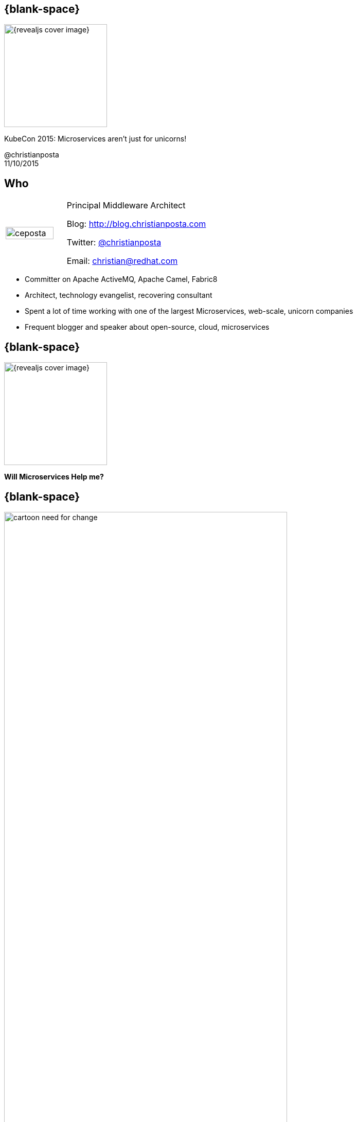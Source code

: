 :footer_copyright: @christianposta
:imagesdir: images/
:speaker: Christian Posta
:speaker-title: Principal Middleware Architect
:speaker-email: christian@redhat.com
:speaker-blog: http://blog.christianposta.com
:speaker-twitter: http://twitter.com/christianposta[@christianposta]
:talk-speaker: {speaker}
:talk-name: KubeCon 2015: Microservices aren't just for unicorns!
:talk-date: 11/10/2015

[#cover,data-background-image="revealjs-redhat/image/1156524-bg_redhat.png" data-background-color="#cc0000"]
== {blank-space}

[#block,width="200px",left="70px",top="0px"]
image::{revealjs_cover_image}[]

[#cover-h1,width="600px",left="0px",top="200px"]
{talk-name}

[#cover-h4,width="800px",left="0px",top="525px"]
@christianposta +
{talk-date}

// ************** who - christian ********
[#who]
== Who

[.noredheader,cols="30,70"]
|===
| image:ceposta.png[width="90%",height="100%"]
| {speaker-title}

Blog: {speaker-blog}

Twitter: {speaker-twitter}

Email: {speaker-email} |
|===

* Committer on Apache ActiveMQ, Apache Camel, Fabric8
* Architect, technology evangelist, recovering consultant
* Spent a lot of time working with one of the largest Microservices, web-scale, unicorn companies
* Frequent blogger and speaker about open-source, cloud, microservices



// ************** transition page ************
[#microserviceshelpme, data-background-image="revealjs-redhat/image/1156524-bg_redhat.png" data-background-color="#cc0000"]
== {blank-space}

[#block,width="200px",left="70px",top="0px"]
image::{revealjs_cover_image}[]

[#cover-h1,width="600px",left="0px",top="400px"]
*Will Microservices Help me?*


// ************** Intro ********
[#cartoon-need-for-change]
== {blank-space}

[#block,width="200px",top="-25px",left="-25px"]
image:cartoon-need-for-change.jpg[width="80%",height="80%"]


// ************** Intro ********
[#complicated-complex]
== {blank-space}

[#block,width="200px",top="-25px",left="-25px"]
image:complexsimple.png[width="140%",height="140%"]


// ************** Intro ********
[#how-deal-complexity]
== {blank-space}

[#block,width="300px",top="250px",left="125px",font_size="50px"]
How do we deal with complexity?

// ************** Intro ********
[#goals-1]
== Increased interoperability

* Get more systems to share data
* Expose APIs
* More value from existing systems
* Expose for Mobile, Big Data, SaaS

// ************** Intro ********
[#goals-2]
== Increased vendor diversity options

* Pick best of breed technology
* Be able to consume new technology innovation
* Diversification when required
* Focus on standards and not proprietary interfaces

// ************** Intro ********
[#goals-3]
== Increased federation

* United while maintaining autonomoy
* Deployments of standardized, composable services
* Extra up front attention, investment at design time

// ************** Intro ********
[#goals-4]
== Increased business and technology alignment

* Hands on from domain experts
* Going from tactical applications to agile business applications
* Can adapt and change when the business does


// ************** Intro ********
[#goals-5]
== Increased ROI

* Additional up-front expense and effort
* Position as IT assets
* Reuse as the main goal

// ************** Intro ********
[#goals-6]
== Increased organization agility

* How an organization responds to change
* IT as the bottleneck
* Reuse, Reuse, Reuse
* Services as cogs in the machine
* Reassemble the cogs to produce differently operating machine


// ************** Intro ********
[#goals-all]
== Sounds very familiar... that was SOA

* Increased *interoperability*
* Increased *vendor diversity options*
* Increased *federation*
* Increased *business and technology alignment*
* Increased *ROI*
* Reduced *IT burden*
* Increased *organization agility*


[#block,width="200px",top="435px",left="220px"]
image:soa_middleware.png[width="110%",height="110%"]



// ************** Intro ********
[#going-about-it-wrong]
== {blank-space}


[#block,width="300px",top="150px",left="50px",font_size="50px"]
To deal with complexity, we need to build systems that are _flexible_

[#block,width="300px",top="350px",left="50px",font_size="30px"]
*Except* we’re using *old premises* that fundamentally and intrinsically are *at odds with the goal of flexibility*.



// ************** Intro ********
[#soa-middleware-reuse]
== Efficient, replaceable, reusable pieces

[#block,width="200px",top="120px",left="150px"]
image:softwarereuse.png[width="100%",height="100%"]


[#block,width="300px",top="500px",left="50px"]
Blindly following this model will lead practitioners to believe they are building flexible systems, when they’re doing the opposite!



// ************** Intro ********
[#flexibility-not-efficiency]
== {blank-space}


[#block,width="300px",top="150px",left="50px",font_size="50px"]
We need to build systems for *flexibility*, not just _efficiency_


// ************** Intro ********
[#trainscars]
== {blank-space}

[#block,width="200px",top="55px",left="55px"]
image:trainscars.jpg[width="120%",height="120%"]


// ************** Intro ********
[#production-line]
== {blank-space}

[#block,width="200px",top="75px",left="75px"]
image:production-line.png[width="100%",height="100%"]


// ************** Intro ********
[#production-machine]
== {blank-space}

[#block,width="200px",top="75px",left="75px"]
image:machine.png[width="100%",height="100%"]


// ************** Intro ********
[#idiotproof]
== {blank-space}

[#block,width="200px",top="10px",left="75px"]
image:idiotproof.png[width="150%",height="150%"]

// ************** Intro ********
[#flexibility-not-efficiency2]
== {blank-space}


[#block,width="300px",top="150px",left="50px",font_size="50px"]
Optimizing for _efficiency_ reduces *flexibility* by definition



// ************** Intro ********
[#we-want-conways-law2]
== We want Conway's law

[#block,width="300px",top="150px",left="50px",font_size="40px"]
We want flexible systems *and organizations* that can *adapt* to their complex environments, make changes without rigid *dependencies* and coordination, can *learn*, *experiment*, and exhibit *emergent behavior*.

// ************** Intro ********
[#how-build-flexibility]
== {blank-space}

[#block,width="300px",top="150px",left="50px",font_size="50px"]
How do we build flexibility into the systems?


// ************** Intro ********
[#deps-deps-deps]
== {blank-space}

[#block,width="300px",top="150px",left="50px",font_size="50px"]
Dependencies, dependencies, dependencies!

// ************** transition page *************************************************************************************
[#microservicesFTW, data-background-image="revealjs-redhat/image/1156524-bg_redhat.png" data-background-color="#cc0000"]
== {blank-space}

[#block,width="200px",left="70px",top="0px"]
image::{revealjs_cover_image}[]

[#cover-h1,width="600px",left="0px",top="400px"]
*Microservices*

// ************** Microservices ********
[#what-are-microservices]
== What are microservices

* Single, self-contained, *autonomous*
* Easy(er) to understand individually
* Scalability
* Testing independently
* Individually deployed, has *own lifecycle*
* Single service going down *should not* impact other services
* Right technology stack for the problem (language, databases, etc)
* Fail fast
* Faster innovation, iteration


// ************** Microservices ********
[#microservices-different]
== Microservices design considerations

[#block,width="200px",top="150px",left="75px"]
image:trifecta.png[width="150%",height="150%"]



// ************** Microservices ********
[#microservices-org]
== Organization

* Autonomous, self-directed teams
* Transparency
* Small (2-pizza rule)
* Purpose, Trust, Empathy driven
* Organizational structure to support self-directed teams
* Respond quickly to change
* Own services, delivery, operations
* Build it, you own it
* Use OpenSource as a model!!


// ************** Microservices ********
[#microservices-domain]
== Domain Driven Design

* Establish domain language
* Understanding the links/relationships/dependencies between domain systems
* Developing a model
** conceptual
** implementation
** feedback loops
* Boundaries around models
* Abstractions, APIs, modularity

// ************** Microservices ********
[#microservices-distributed]
== Distributed Systems

* The network is unreliable
* Design time coupling
* Unintended, run-time coupling
* Components will fail
* Design for resilience, not just robustness

// ************** Microservices ********
[#microservices-dep-thinking]
== Dependency Oriented Thinking at all levels

* What components depend on the others
* Which teams need to engage to make a change
* What services need to be changed if one changes
* Coordination, contention, synchronization, blocking
* Hidden dependencies

// ************** Microservices ********
[#microservices-challenges]
== Challenges adopting microservices

* Complexity
* Multiple databases, transactions
* When to use it?
* Organizational mismatch
* Network overhead
* Monitoring, logging, alerting
* Lack of tooling
* Just stick with monoliths?



// ************** transition page *************************************************************************************
[#casestudy, data-background-image="revealjs-redhat/image/1156524-bg_redhat.png" data-background-color="#cc0000"]
== {blank-space}

[#block,width="200px",left="70px",top="0px"]
image::{revealjs_cover_image}[]

[#cover-h1,width="600px",left="0px",top="400px"]
*Simple Case Study*



// ************** Case Study ********
[#real-examples-microservices]
== Typical order systems

[#block,width="200px",top="100px",left="75px"]
image:typicalsystems.png[width="150%",height="150%"]


// ************** Case Study ********
[#turtles]
== Turtles FTW!

[#block,width="200px",top="75px",left="175px"]
image:turtles.gif[width="100%",height="100%"]

// ************** Case Study ********
[#syncorder]
== Order execution path

[#block,width="200px",top="100px",left="75px"]
image:syncorder.png[width="150%",height="150%"]

// ************** Case Study ********
[#syncorder]
== Order execution path

[#block,width="200px",top="100px",left="75px"]
image:failedmarketing.png[width="150%",height="150%"]

// ************** Case Study ********
[#make-changes]
== Order execution path

[#block,width="200px",top="100px",left="75px"]
image:syncorder.png[width="150%",height="150%"]

// ************** Case Study ********
[#what-else-explore]
== {blank-space}

[#block,width="300px",top="150px",left="50px",font_size="40px"]
Maybe we explore how other participants in a complex adaptive system interact?


// ************** Case Study ********
[#events-king]
== {blank-space}

[#block,width="300px",top="150px",left="50px",font_size="55px"]
Events are king.


// ************** Case Study ********
[#messaging-to-rescue]
== {blank-space}

[#block,width="300px",top="150px",left="50px",font_size="50px"]
Messaging to the rescue?


// ************** Case Study ********
[#pub-sub]
== Publish / Subscribe

* Publish interesting state changes
* Publishers advertise what they'll announce
* Subscribers decide whether they're interested
* Subscribers can come and go
* New implementations can be built without disturbing existing processes


// ************** Case Study ********
[#pub-sub-diagram]
== {blank-space}

[#block,width="200px",top="50px",left="75px"]
image:pubsub.png[width="150%",height="150%"]


// ************** Case Study ********
[#pub-sub-advantages]
== Publish / Subscribe advantages

* Very flexible
* Systems can go down and not impact each other
* Processes can be augmented/changed without impact
* Very low run-time coupling
* Database/Storage implementations decoupled
* Denormalized data

// ************** Case Study ********
[#pub-sub-disadvantages]
== Disadvantages

* Complex
* Multi-datastore updates, transaction atomicity
** Use EventSourcing!
* Not used to thinking this way
* Need reliable messaging
* How are processes defined?
* Denormalized data

// ************** Case Study ********
[#pub-sub-BPM]
== Business Processes

* Are they inherently step-by-step/sequential?
* Cascading events
* CQRS
* Event flow == Processes

// ************** Case Study ********
[#flexibility-goals]
== Overall design goals

* Flexible system
* Independent, autnonmous units
* Very low coupling / dependencies


// ************** Case Study ********
[#flexibility-goals]
== Additional considerations

* Logging
* Monitoring
* Business level policies
* Design for failure
* Strong automated testing
* Automated delivery pipelines
* Able to test suite of services, not just individually
* Need to be able to track, audit, and reliably update and rollback




// *********************************
[#questions]
== Questions

[.noredheader,cols="65,.<45"]
|===

.2+|image:questions.png[width="95%",height="95%"]
a|* Twitter : *{speaker-twitter}*
|===

